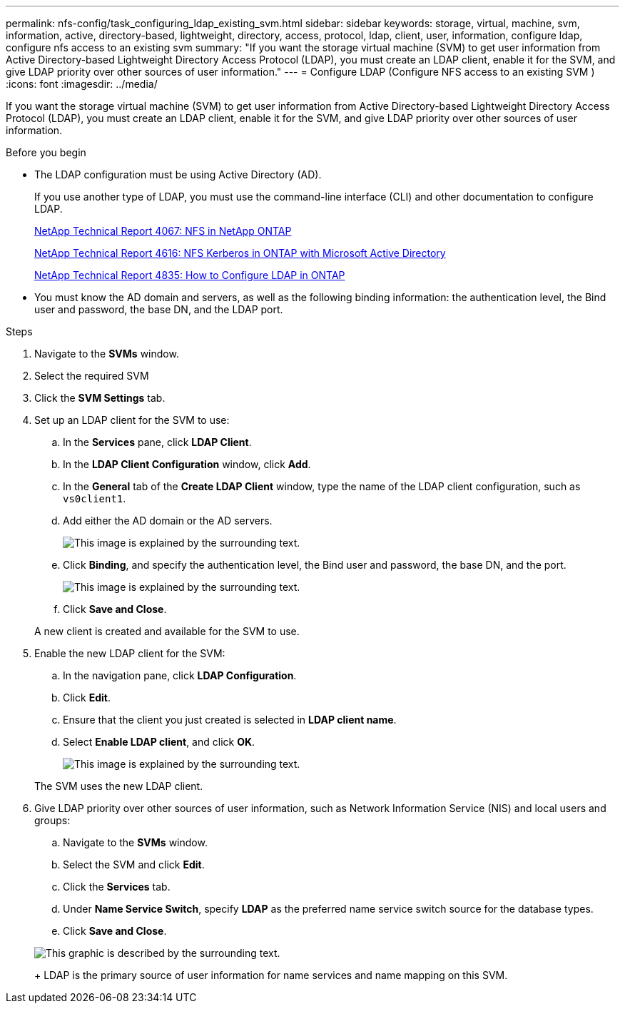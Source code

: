 ---
permalink: nfs-config/task_configuring_ldap_existing_svm.html
sidebar: sidebar
keywords: storage, virtual, machine, svm, information, active, directory-based, lightweight, directory, access, protocol, ldap, client, user, information, configure ldap, configure nfs access to an existing svm
summary: "If you want the storage virtual machine (SVM) to get user information from Active Directory-based Lightweight Directory Access Protocol (LDAP), you must create an LDAP client, enable it for the SVM, and give LDAP priority over other sources of user information."
---
= Configure LDAP (Configure NFS access to an existing SVM )
:icons: font
:imagesdir: ../media/

[.lead]
If you want the storage virtual machine (SVM) to get user information from Active Directory-based Lightweight Directory Access Protocol (LDAP), you must create an LDAP client, enable it for the SVM, and give LDAP priority over other sources of user information.

.Before you begin

* The LDAP configuration must be using Active Directory (AD).
+
If you use another type of LDAP, you must use the command-line interface (CLI) and other documentation to configure LDAP.
+
https://www.netapp.com/pdf.html?item=/media/10720-tr-4067.pdf[NetApp Technical Report 4067: NFS in NetApp ONTAP^]
+
https://www.netapp.com/pdf.html?item=/media/19384-tr-4616.pdf[NetApp Technical Report 4616: NFS Kerberos in ONTAP with Microsoft Active Directory^]
+
https://www.netapp.com/pdf.html?item=/media/19423-tr-4835.pdf[NetApp Technical Report 4835: How to Configure LDAP in ONTAP^]

* You must know the AD domain and servers, as well as the following binding information: the authentication level, the Bind user and password, the base DN, and the LDAP port.

.Steps

. Navigate to the *SVMs* window.
. Select the required SVM
. Click the *SVM Settings* tab.
. Set up an LDAP client for the SVM to use:
 .. In the *Services* pane, click *LDAP Client*.
 .. In the *LDAP Client Configuration* window, click *Add*.
 .. In the *General* tab of the *Create LDAP Client* window, type the name of the LDAP client configuration, such as `vs0client1`.
 .. Add either the AD domain or the AD servers.
+
image::../media/ldap_client_creation_general_tab_nfs.gif[This image is explained by the surrounding text.]

 .. Click *Binding*, and specify the authentication level, the Bind user and password, the base DN, and the port.
+
image::../media/ldap_client_creation_binding_tab_nfs.gif[This image is explained by the surrounding text.]

 .. Click *Save and Close*.

+
A new client is created and available for the SVM to use.
. Enable the new LDAP client for the SVM:
 .. In the navigation pane, click *LDAP Configuration*.
 .. Click *Edit*.
 .. Ensure that the client you just created is selected in *LDAP client name*.
 .. Select *Enable LDAP client*, and click *OK*.
+
image::../media/ldap_svm_configuration_active_ldap_client_nfs.gif[This image is explained by the surrounding text.]

+
The SVM uses the new LDAP client.
. Give LDAP priority over other sources of user information, such as Network Information Service (NIS) and local users and groups:
 .. Navigate to the *SVMs* window.
 .. Select the SVM and click *Edit*.
 .. Click the *Services* tab.
 .. Under *Name Service Switch*, specify *LDAP* as the preferred name service switch source for the database types.
 .. Click *Save and Close*.

+
image::../media/name_services_ldap_priority_nfs.gif[This graphic is described by the surrounding text.]
+
LDAP is the primary source of user information for name services and name mapping on this SVM.
